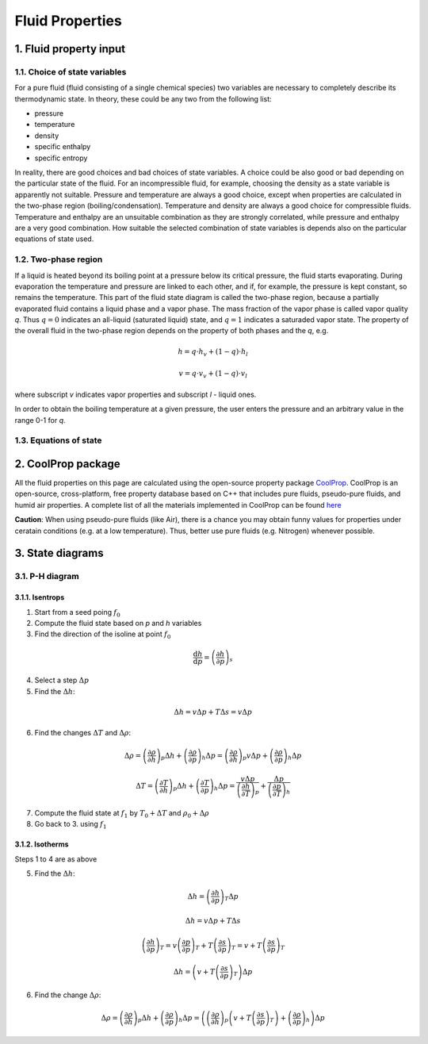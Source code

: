 .. sectnum::
   :suffix: .

================
Fluid Properties
================

--------------------
Fluid property input
--------------------

Choice of state variables
-------------------------

For a pure fluid (fluid consisting of a single chemical species) two variables are necessary to 
completely describe its thermodynamic state. In theory, these could be any two from the following
list:

* pressure
* temperature
* density
* specific enthalpy
* specific entropy

In reality, there are good choices and bad choices of state variables. A choice could be also
good or bad depending on the particular state of the fluid. For an incompressible fluid, for
example, choosing the density as a state variable is apparently not suitable. Pressure and
temperature are always a good choice, except when properties are calculated in the two-phase region
(boiling/condensation). Temperature and density are always a good choice for compressible fluids.
Temperature and enthalpy are an unsuitable combination as they are strongly correlated, while pressure
and enthalpy are a very good combination. How suitable the selected combination of state variables is
depends also on the particular equations of state used. 

Two-phase region
----------------

If a liquid is heated beyond its boiling point at a pressure below its critical pressure, the fluid
starts evaporating. During evaporation the temperature and pressure are linked to each other, and 
if, for example, the pressure is kept constant, so remains the temperature. This part of the fluid state
diagram is called the two-phase region, because a partially evaporated fluid contains a liquid phase and a 
vapor phase. The mass fraction of the vapor phase is called vapor quality *q*. Thus :math:`q = 0` indicates
an all-liquid (saturated liquid) state, and :math:`q = 1` indicates a saturaded vapor state. The property of the
overall fluid in the two-phase region depends on the property of both phases and the *q*, e.g.

.. math::
   h = q \cdot h_v + (1 - q) \cdot h_l
   
   v = q \cdot v_v + (1 - q) \cdot v_l
   
where subscript *v* indicates vapor properties and subscript *l* - liquid ones.

In order to obtain the boiling temperature at a given pressure, the user enters the pressure and an arbitrary
value in the range 0-1 for *q*.

Equations of state
------------------


----------------
CoolProp package
----------------

All the fluid properties on this page are calculated using the open-source property 
package `CoolProp <http://www.coolprop.org/>`_. CoolProp is an open-source, 
cross-platform, free property database based on C++ that includes pure fluids, 
pseudo-pure fluids, and humid air properties. A complete list of all the materials
implemented in CoolProp can be found `here <http://www.coolprop.org/FluidInformation.html>`_

**Caution**: When using pseudo-pure fluids (like Air), there is a chance you may obtain funny values
for properties under ceratain conditions (e.g. at a low temperature). Thus, better use pure fluids 
(e.g. Nitrogen) whenever possible.

--------------
State diagrams
--------------

P-H diagram
-----------

Isentrops
~~~~~~~~~

1. Start from a seed poing :math:`f_0`
2. Compute the fluid state based on *p* and *h* variables
3. Find the direction of the isoline at point :math:`f_0`

.. math::
   \frac{\mathrm{d}h}{\mathrm{d}p}=\left(\frac{\partial h}{\partial p}\right)_{s}

4. Select a step :math:`\Delta p`
5. Find the :math:`\Delta h`:

.. math::

   \Delta h=v\Delta p+T\Delta s=v\Delta p
   
   
6. Find the changes  :math:`\Delta T` and :math:`\Delta\rho`:

.. math::
   \Delta\rho  =  \left(\frac{\partial\rho}{\partial h}\right)_{p}\Delta h+\left(\frac{\partial\rho}{\partial p}\right)_h\Delta p = 
   \left(\frac{\partial\rho}{\partial h}\right)_{p}v\Delta p+\left(\frac{\partial\rho}{\partial p}\right)_h\Delta p
   
   \Delta T = \left(\frac{\partial T}{\partial h}\right)_{p}\Delta h+\left(\frac{\partial T}{\partial p}\right)_h\Delta p =
   \frac{v\Delta p}{\left(\frac{\partial h}{\partial T}\right)_{p}}+\frac{\Delta p}{\left(\frac{\partial p}{\partial T}\right)_{h}}
 
   
7. Compute the fluid state at :math:`f_1` by :math:`T_0 + \Delta T` and :math:`\rho_0 + \Delta\rho`
8. Go back to 3. using :math:`f_1`

Isotherms
~~~~~~~~~

Steps 1 to 4 are as above

5. Find the :math:`\Delta h`:

.. math::
   \Delta h=\left(\frac{\partial h}{\partial p}\right)_{T}\Delta p
   
   \Delta h=v\Delta p+T\Delta s
   
   \left(\frac{\partial h}{\partial p}\right)_{T}=v\left(\frac{\partial p}{\partial p}\right)_{T}+T\left(\frac{\partial s}{\partial p}\right)_{T}
   =v+T\left(\frac{\partial s}{\partial p}\right)_{T}
   
   \Delta h=\left(v+T\left(\frac{\partial s}{\partial p}\right)_{T}\right)\Delta p
  
6. Find the change :math:`\Delta\rho`:

.. math::
   \Delta\rho=\left(\frac{\partial\rho}{\partial h}\right)_{p}\Delta h+\left(\frac{\partial\rho}{\partial p}\right)_{h}\Delta p
   =\left(\left(\frac{\partial\rho}{\partial h}\right)_{p}\left(v+T\left(\frac{\partial s}{\partial p}\right)_{T}\right)+\left(\frac{\partial\rho}{\partial p}\right)_{h}\right)\Delta p
 
 
   
   
 